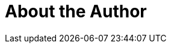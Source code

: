 = About the Author
:page-layout: author
:page-author_name: Forest Jing（景韵）
:page-github: ijyun
:page-authoravatar: ../../images/images/avatars/no_image.svg

